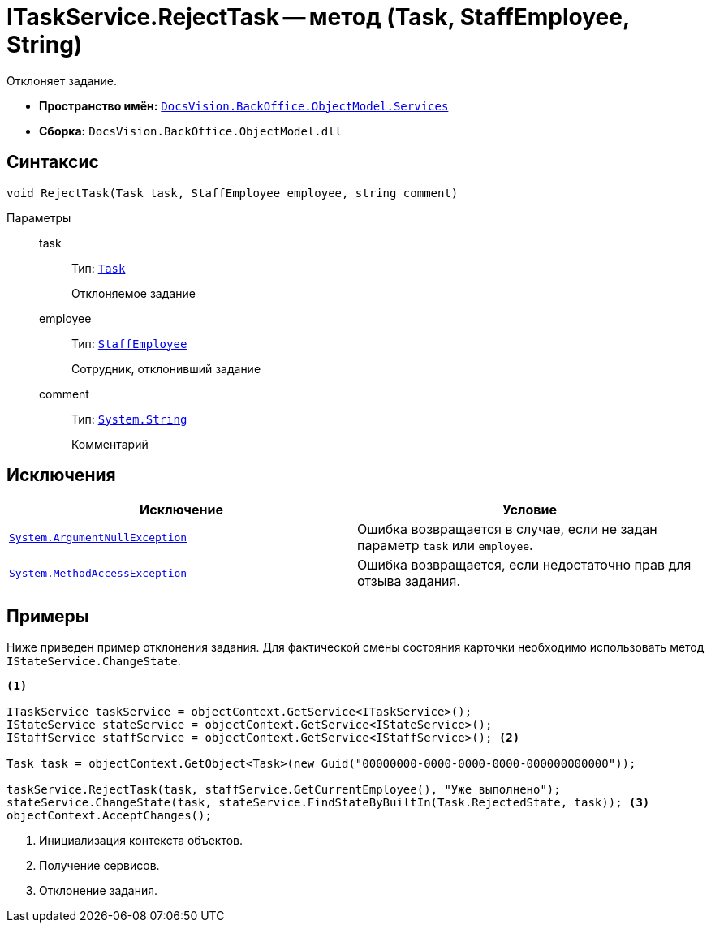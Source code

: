 = ITaskService.RejectTask -- метод (Task, StaffEmployee, String)

Отклоняет задание.

* *Пространство имён:* `xref:BackOffice-ObjectModel-Services-Entities:Services_NS.adoc[DocsVision.BackOffice.ObjectModel.Services]`
* *Сборка:* `DocsVision.BackOffice.ObjectModel.dll`

== Синтаксис

[source,csharp]
----
void RejectTask(Task task, StaffEmployee employee, string comment)
----

Параметры::
task:::
Тип: `xref:BackOffice-ObjectModel-Task:Task_CL.adoc[Task]`
+
Отклоняемое задание

employee:::
Тип: `xref:BackOffice-ObjectModel-Staff:StaffEmployee_CL.adoc[StaffEmployee]`
+
Сотрудник, отклонивший задание

comment:::
Тип: `http://msdn.microsoft.com/ru-ru/library/system.string.aspx[System.String]`
+
Комментарий

== Исключения

[cols=",",options="header"]
|===
|Исключение |Условие
|`http://msdn.microsoft.com/ru-ru/library/system.argumentnullexception.aspx[System.ArgumentNullException]` |Ошибка возвращается в случае, если не задан параметр `task` или `employee`.
|`https://msdn.microsoft.com/ru-ru/library/system.methodaccessexception.aspx[System.MethodAccessException]` |Ошибка возвращается, если недостаточно прав для отзыва задания.
|===

== Примеры

Ниже приведен пример отклонения задания. Для фактической смены состояния карточки необходимо использовать метод `IStateService.ChangeState`.

[source,csharp]
----
<.>

ITaskService taskService = objectContext.GetService<ITaskService>();
IStateService stateService = objectContext.GetService<IStateService>();
IStaffService staffService = objectContext.GetService<IStaffService>(); <.>
            
Task task = objectContext.GetObject<Task>(new Guid("00000000-0000-0000-0000-000000000000"));

taskService.RejectTask(task, staffService.GetCurrentEmployee(), "Уже выполнено");
stateService.ChangeState(task, stateService.FindStateByBuiltIn(Task.RejectedState, task)); <.>
objectContext.AcceptChanges();   
----
<.> Инициализация контекста объектов.
<.> Получение сервисов.
<.> Отклонение задания.
